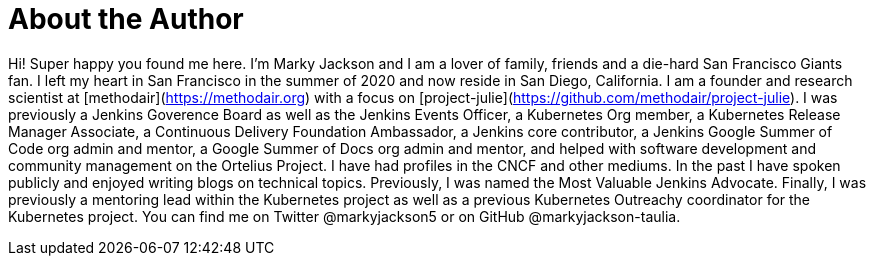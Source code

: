= About the Author
:page-author_name: Marky Jackson
:page-twitter: markyjackson5
:page-github: markyjackson-taulia
:page-authoravatar: ../../images/images/avatars/markyjackson-taulia.png

Hi! Super happy you found me here. I’m Marky Jackson and I am a lover of family, friends and a die-hard San Francisco Giants fan. I left my heart in San Francisco in the summer of 2020 and now reside in San Diego, California. I am a founder and research scientist at [methodair](https://methodair.org) with a focus on [project-julie](https://github.com/methodair/project-julie). I was previously a Jenkins Goverence Board as well as the Jenkins Events Officer, a Kubernetes Org member, a Kubernetes Release Manager Associate, a Continuous Delivery Foundation Ambassador, a Jenkins core contributor, a Jenkins Google Summer of Code org admin and mentor, a Google Summer of Docs org admin and mentor, and helped with software development and community management on the Ortelius Project. I have had profiles in the CNCF and other mediums. In the past I have spoken publicly and enjoyed writing blogs on technical topics. Previously, I was named the Most Valuable Jenkins Advocate. Finally, I was previously a mentoring lead within the Kubernetes project as well as a previous Kubernetes Outreachy coordinator for the Kubernetes project. You can find me on Twitter @markyjackson5 or on GitHub @markyjackson-taulia.
